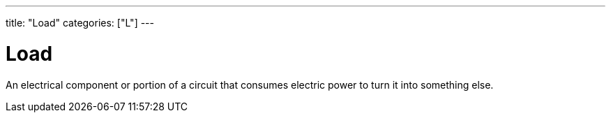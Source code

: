 ---
title: "Load"
categories: ["L"]
---

= Load

An electrical component or portion of a circuit that consumes electric power to turn it into something else.
